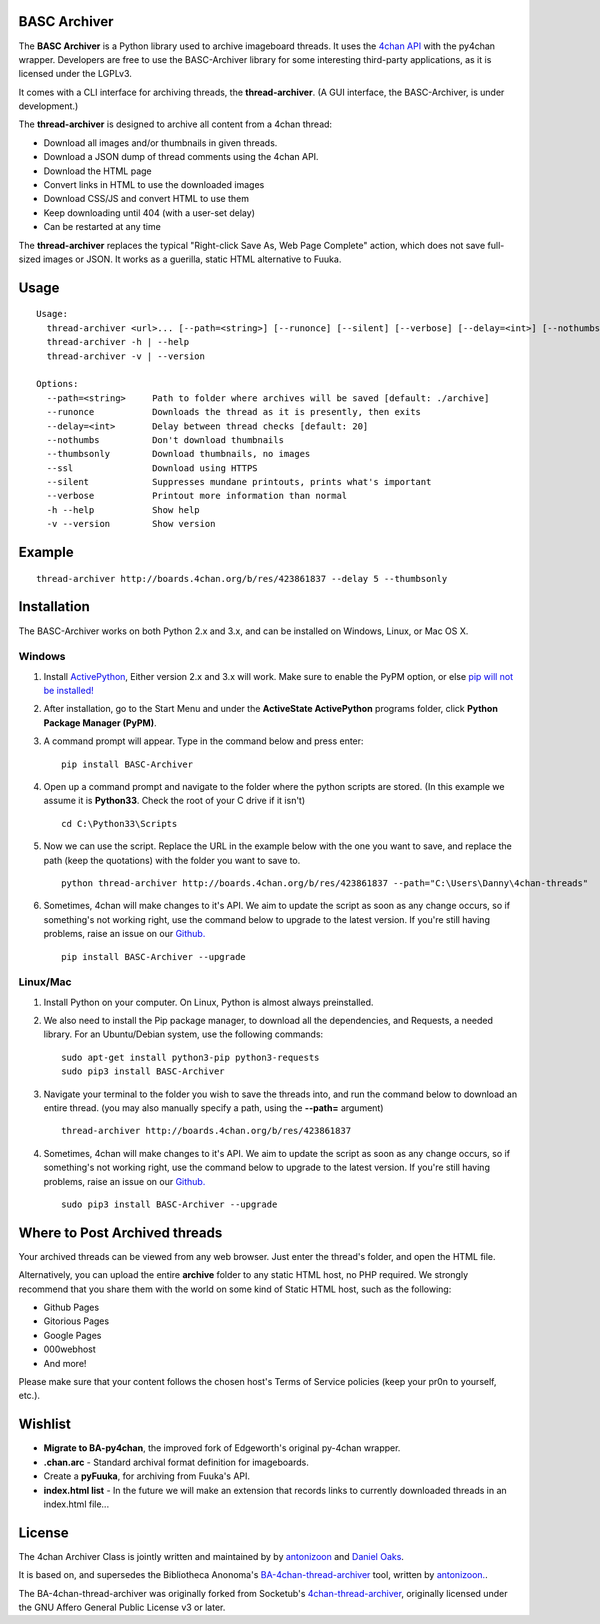 BASC Archiver
=============

The **BASC Archiver** is a Python library used to archive imageboard
threads. It uses the `4chan API <https://github.com/4chan/4chan-API>`__
with the py4chan wrapper. Developers are free to use the BASC-Archiver
library for some interesting third-party applications, as it is licensed
under the LGPLv3.

It comes with a CLI interface for archiving threads, the
**thread-archiver**. (A GUI interface, the BASC-Archiver, is under
development.)

The **thread-archiver** is designed to archive all content from a 4chan
thread:

-  Download all images and/or thumbnails in given threads.
-  Download a JSON dump of thread comments using the 4chan API.
-  Download the HTML page
-  Convert links in HTML to use the downloaded images
-  Download CSS/JS and convert HTML to use them
-  Keep downloading until 404 (with a user-set delay)
-  Can be restarted at any time

The **thread-archiver** replaces the typical "Right-click Save As, Web
Page Complete" action, which does not save full-sized images or JSON. It
works as a guerilla, static HTML alternative to Fuuka.

Usage
=====

::

      Usage:
        thread-archiver <url>... [--path=<string>] [--runonce] [--silent] [--verbose] [--delay=<int>] [--nothumbs] [--thumbsonly] [--ssl]
        thread-archiver -h | --help
        thread-archiver -v | --version

      Options:
        --path=<string>     Path to folder where archives will be saved [default: ./archive]
        --runonce           Downloads the thread as it is presently, then exits
        --delay=<int>       Delay between thread checks [default: 20]
        --nothumbs          Don't download thumbnails
        --thumbsonly        Download thumbnails, no images
        --ssl               Download using HTTPS
        --silent            Suppresses mundane printouts, prints what's important
        --verbose           Printout more information than normal
        -h --help           Show help
        -v --version        Show version

Example
=======

::

    thread-archiver http://boards.4chan.org/b/res/423861837 --delay 5 --thumbsonly

Installation
============

The BASC-Archiver works on both Python 2.x and 3.x, and can be installed
on Windows, Linux, or Mac OS X.

Windows
-------

1. Install
   `ActivePython <http://www.activestate.com/activepython/downloads>`__,
   Either version 2.x and 3.x will work. Make sure to enable the PyPM
   option, or else `pip will not be
   installed! <http://stackoverflow.com/questions/4750806/how-to-install-pip-on-windows/4750846#4750846>`__
2. After installation, go to the Start Menu and under the **ActiveState
   ActivePython** programs folder, click **Python Package Manager
   (PyPM)**.
3. A command prompt will appear. Type in the command below and press
   enter:

   ::

       pip install BASC-Archiver

4. Open up a command prompt and navigate to the folder where the python
   scripts are stored. (In this example we assume it is **Python33**.
   Check the root of your C drive if it isn't)

   ::

       cd C:\Python33\Scripts

5. Now we can use the script. Replace the URL in the example below with
   the one you want to save, and replace the path (keep the quotations)
   with the folder you want to save to.

   ::

       python thread-archiver http://boards.4chan.org/b/res/423861837 --path="C:\Users\Danny\4chan-threads"

6. Sometimes, 4chan will make changes to it's API. We aim to update the
   script as soon as any change occurs, so if something's not working
   right, use the command below to upgrade to the latest version. If
   you're still having problems, raise an issue on our
   `Github. <https://github.com/bibanon/BA-4chan-thread-archiver>`__

   ::

       pip install BASC-Archiver --upgrade

Linux/Mac
---------

1. Install Python on your computer. On Linux, Python is almost always
   preinstalled.
2. We also need to install the Pip package manager, to download all the
   dependencies, and Requests, a needed library. For an Ubuntu/Debian
   system, use the following commands:

   ::

       sudo apt-get install python3-pip python3-requests
       sudo pip3 install BASC-Archiver

3. Navigate your terminal to the folder you wish to save the threads
   into, and run the command below to download an entire thread. (you
   may also manually specify a path, using the **--path=** argument)

   ::

       thread-archiver http://boards.4chan.org/b/res/423861837

4. Sometimes, 4chan will make changes to it's API. We aim to update the
   script as soon as any change occurs, so if something's not working
   right, use the command below to upgrade to the latest version. If
   you're still having problems, raise an issue on our
   `Github. <https://github.com/bibanon/BA-4chan-thread-archiver>`__

   ::

       sudo pip3 install BASC-Archiver --upgrade

Where to Post Archived threads
==============================

Your archived threads can be viewed from any web browser. Just enter the
thread's folder, and open the HTML file.

Alternatively, you can upload the entire **archive** folder to any
static HTML host, no PHP required. We strongly recommend that you share
them with the world on some kind of Static HTML host, such as the
following:

-  Github Pages
-  Gitorious Pages
-  Google Pages
-  000webhost
-  And more!

Please make sure that your content follows the chosen host's Terms of
Service policies (keep your pr0n to yourself, etc.).

Wishlist
========

-  **Migrate to BA-py4chan**, the improved fork of Edgeworth's original
   py-4chan wrapper.
-  **.chan.arc** - Standard archival format definition for imageboards.
-  Create a **pyFuuka**, for archiving from Fuuka's API.
-  **index.html list** - In the future we will make an extension that
   records links to currently downloaded threads in an index.html
   file...

License
=======

The 4chan Archiver Class is jointly written and maintained by by
`antonizoon <https://github.com/antonizoon>`__ and `Daniel
Oaks <https://github.com/DanielOaks>`__.

It is based on, and supersedes the Bibliotheca Anonoma's
`BA-4chan-thread-archiver <https://github.com/bibanon/BA-4chan-thread-archiver>`__
tool, written by `antonizoon. <https://github.com/antonizoon>`__.

The BA-4chan-thread-archiver was originally forked from Socketub's
`4chan-thread-archiver <https://github.com/socketubs/4chan-thread-archiver>`__,
originally licensed under the GNU Affero General Public License v3 or
later.
